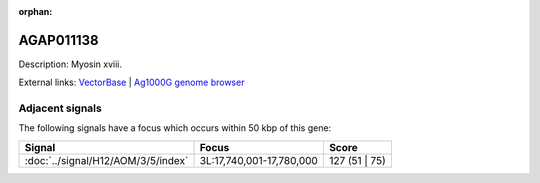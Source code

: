 :orphan:

AGAP011138
=============





Description: Myosin xviii.

External links:
`VectorBase <https://www.vectorbase.org/Anopheles_gambiae/Gene/Summary?g=AGAP011138>`_ |
`Ag1000G genome browser <https://www.malariagen.net/apps/ag1000g/phase1-AR3/index.html?genome_region=3L:17798459-17819055#genomebrowser>`_



Adjacent signals
----------------

The following signals have a focus which occurs within 50 kbp of this gene:



.. cssclass:: table-hover
.. csv-table::
    :widths: auto
    :header: Signal,Focus,Score

    :doc:`../signal/H12/AOM/3/5/index`,"3L:17,740,001-17,780,000",127 (51 | 75)
    




